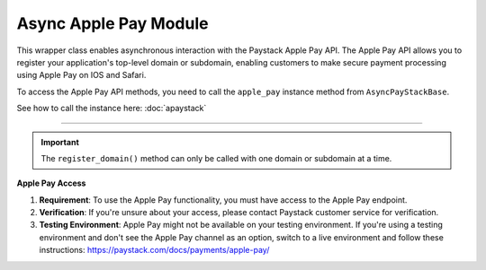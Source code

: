 ========================
Async Apple Pay Module
========================


This wrapper class enables asynchronous interaction with the Paystack Apple Pay API.
The Apple Pay API allows you to register your application's top-level domain or subdomain,
enabling customers to make secure payment processing using Apple Pay on IOS and Safari.

To access the Apple Pay API methods, you need to call the ``apple_pay`` instance method from ``AsyncPayStackBase``.

See how to call the instance here: :doc:`apaystack`

------------------------------------------------------------------------------

.. py:class:: AsyncApplePayClientAPI(secret_key: str = None)

    Paystack Apple Pay API Reference: `Apple Pay`_

    .. py:method:: async list_domains(use_cursor: bool | None = False, next_page: int | None = None, previous_page: int | None = None)→ PayStackResponse

        List all domains registered with the Apple Pay API.

        :param use_cursor: Use cursor for pagination (default: False).
        :type use_cursor: bool, optional
        :param next_page: Next page.
        :type next_page: int, optional
        :param previous_page: Previous page.
        :type previous_page: int, optional

        :return: The response from the API.
        :rtype: PayStackResponse object

    .. py:method:: async register_domain(domain_name: str)→ PayStackResponse

        Register a domain with the Apple Pay API.

        :param domain_name: The domain name.
        :type domain_name: str

        :return: The response from the API.
        :rtype: PayStackResponse object

    .. py:method:: async unregister_domain(domain_name: str)→ PayStackResponse

        Unregister a domain with the Apple Pay API.

        :param domain_name: The domain name.
        :type domain_name: str

        :return: The response from the API.
        :rtype: PayStackResponse object


.. _Apple Pay: https://paystack.com/docs/api/apple-pay/

.. important::

    The ``register_domain()`` method can only be called with one domain or subdomain at a time.

**Apple Pay Access**

1. **Requirement**: To use the Apple Pay functionality, you must have access to the Apple Pay endpoint.
2. **Verification**: If you're unsure about your access, please contact Paystack customer service for verification.
3. **Testing Environment**: Apple Pay might not be available on your testing environment. If you're using a testing environment and don't see the Apple Pay channel as an option, switch to a live environment and follow these instructions: https://paystack.com/docs/payments/apple-pay/
